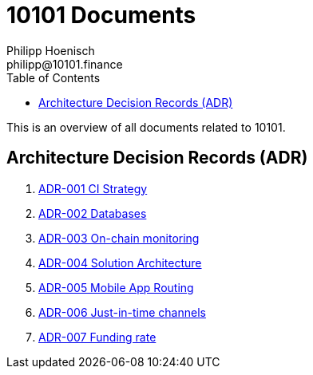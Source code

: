 = 10101 Documents
Philipp Hoenisch <philipp@10101.finance>
:toc:
:icons: font

This is an overview of all documents related to 10101.

== Architecture Decision Records (ADR)

. link:../docs/001-ci-strategy.adoc[ADR-001 CI Strategy]
. link:../docs/002-database.adoc[ADR-002 Databases]
. link:../docs/003-onchain-monitoring.adoc[ADR-003 On-chain monitoring]
. link:../docs/004-solution-architecture.adoc[ADR-004 Solution Architecture]
. link:../docs/005-mobile-app-routing.adoc[ADR-005 Mobile App Routing]
. link:../docs/006-just-in-time-channels.adoc[ADR-006 Just-in-time channels]
. link:../docs/007-funding-rate.adoc[ADR-007 Funding rate]
